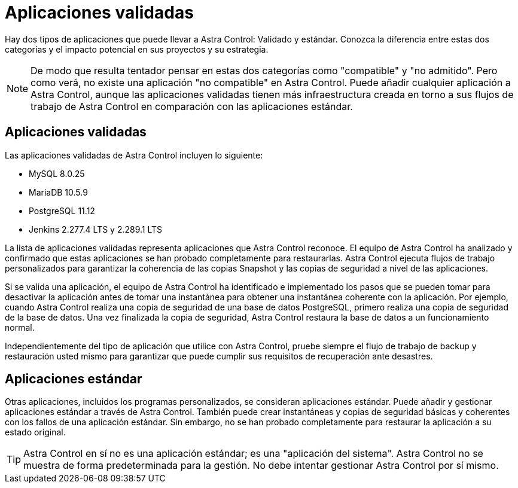 = Aplicaciones validadas
:allow-uri-read: 


Hay dos tipos de aplicaciones que puede llevar a Astra Control: Validado y estándar. Conozca la diferencia entre estas dos categorías y el impacto potencial en sus proyectos y su estrategia.


NOTE: De modo que resulta tentador pensar en estas dos categorías como "compatible" y "no admitido". Pero como verá, no existe una aplicación "no compatible" en Astra Control. Puede añadir cualquier aplicación a Astra Control, aunque las aplicaciones validadas tienen más infraestructura creada en torno a sus flujos de trabajo de Astra Control en comparación con las aplicaciones estándar.



== Aplicaciones validadas

Las aplicaciones validadas de Astra Control incluyen lo siguiente:

* MySQL 8.0.25
* MariaDB 10.5.9
* PostgreSQL 11.12
* Jenkins 2.277.4 LTS y 2.289.1 LTS


La lista de aplicaciones validadas representa aplicaciones que Astra Control reconoce. El equipo de Astra Control ha analizado y confirmado que estas aplicaciones se han probado completamente para restaurarlas. Astra Control ejecuta flujos de trabajo personalizados para garantizar la coherencia de las copias Snapshot y las copias de seguridad a nivel de las aplicaciones.

Si se valida una aplicación, el equipo de Astra Control ha identificado e implementado los pasos que se pueden tomar para desactivar la aplicación antes de tomar una instantánea para obtener una instantánea coherente con la aplicación. Por ejemplo, cuando Astra Control realiza una copia de seguridad de una base de datos PostgreSQL, primero realiza una copia de seguridad de la base de datos. Una vez finalizada la copia de seguridad, Astra Control restaura la base de datos a un funcionamiento normal.

Independientemente del tipo de aplicación que utilice con Astra Control, pruebe siempre el flujo de trabajo de backup y restauración usted mismo para garantizar que puede cumplir sus requisitos de recuperación ante desastres.



== Aplicaciones estándar

Otras aplicaciones, incluidos los programas personalizados, se consideran aplicaciones estándar. Puede añadir y gestionar aplicaciones estándar a través de Astra Control. También puede crear instantáneas y copias de seguridad básicas y coherentes con los fallos de una aplicación estándar. Sin embargo, no se han probado completamente para restaurar la aplicación a su estado original.


TIP: Astra Control en sí no es una aplicación estándar; es una "aplicación del sistema". Astra Control no se muestra de forma predeterminada para la gestión. No debe intentar gestionar Astra Control por sí mismo.
